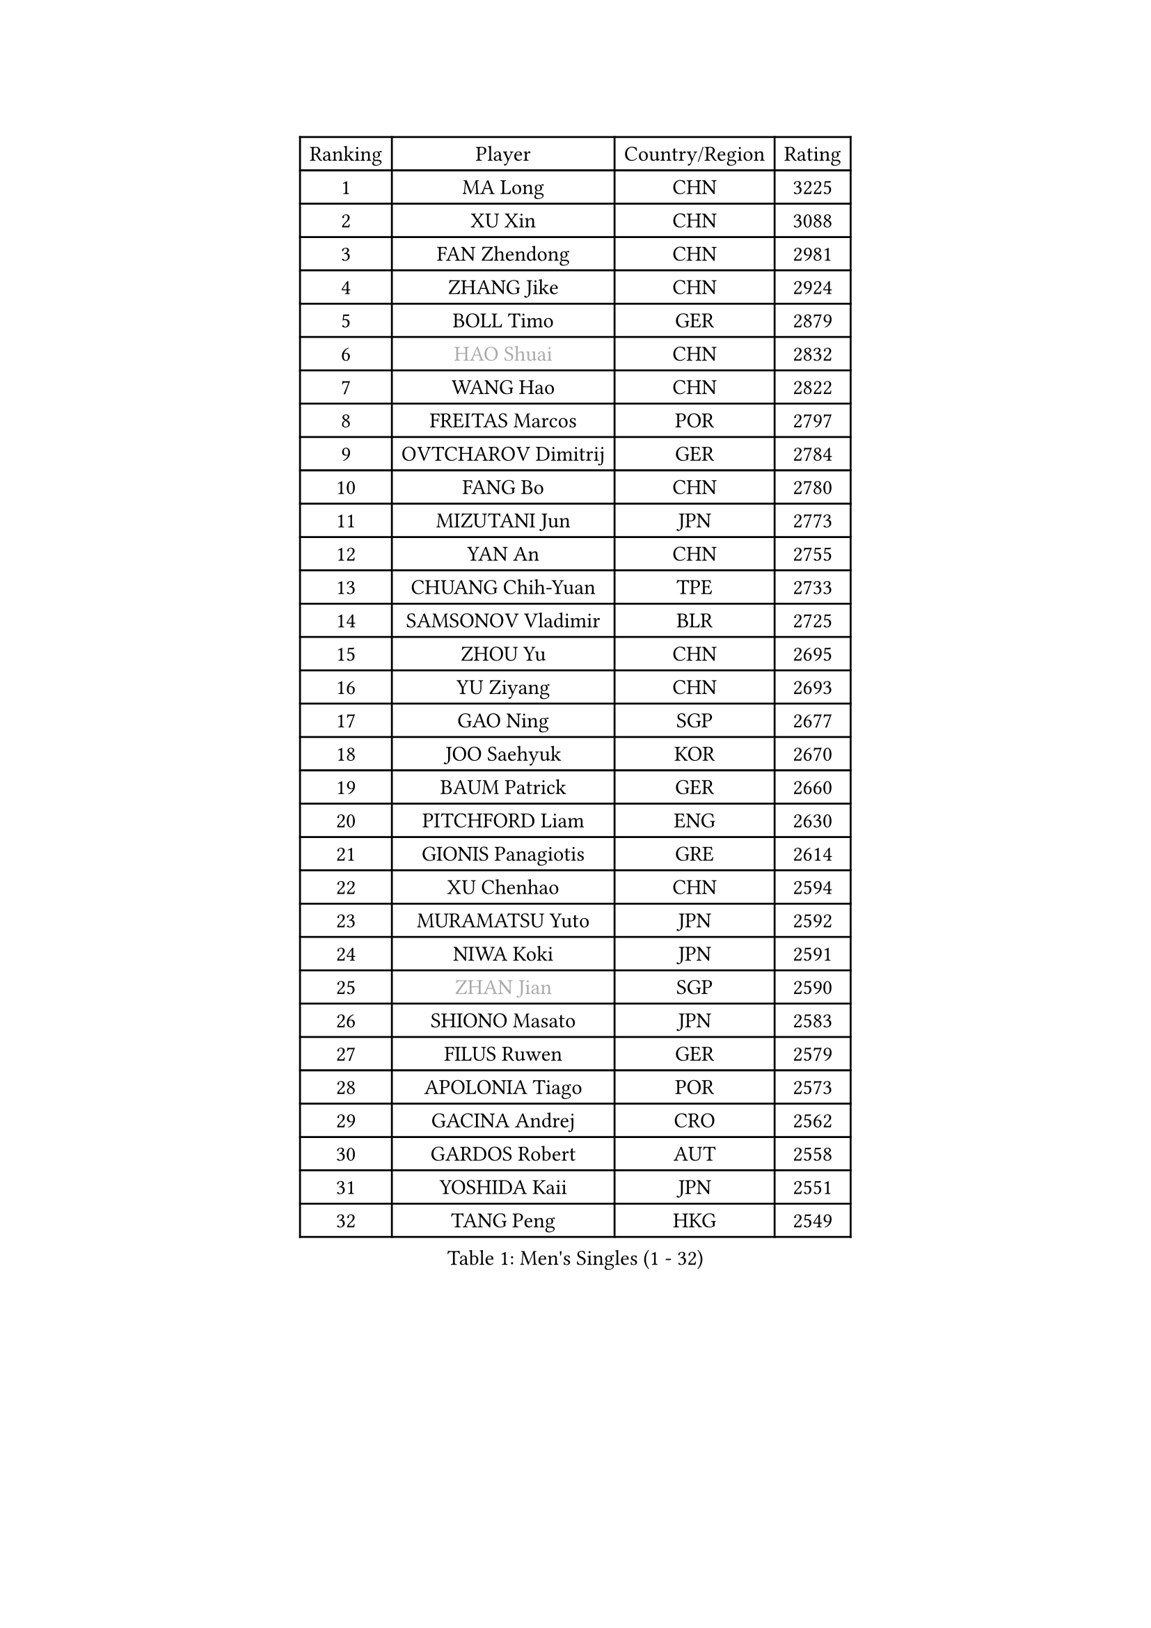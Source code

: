 
#set text(font: ("Courier New", "NSimSun"))
#figure(
  caption: "Men's Singles (1 - 32)",
    table(
      columns: 4,
      [Ranking], [Player], [Country/Region], [Rating],
      [1], [MA Long], [CHN], [3225],
      [2], [XU Xin], [CHN], [3088],
      [3], [FAN Zhendong], [CHN], [2981],
      [4], [ZHANG Jike], [CHN], [2924],
      [5], [BOLL Timo], [GER], [2879],
      [6], [#text(gray, "HAO Shuai")], [CHN], [2832],
      [7], [WANG Hao], [CHN], [2822],
      [8], [FREITAS Marcos], [POR], [2797],
      [9], [OVTCHAROV Dimitrij], [GER], [2784],
      [10], [FANG Bo], [CHN], [2780],
      [11], [MIZUTANI Jun], [JPN], [2773],
      [12], [YAN An], [CHN], [2755],
      [13], [CHUANG Chih-Yuan], [TPE], [2733],
      [14], [SAMSONOV Vladimir], [BLR], [2725],
      [15], [ZHOU Yu], [CHN], [2695],
      [16], [YU Ziyang], [CHN], [2693],
      [17], [GAO Ning], [SGP], [2677],
      [18], [JOO Saehyuk], [KOR], [2670],
      [19], [BAUM Patrick], [GER], [2660],
      [20], [PITCHFORD Liam], [ENG], [2630],
      [21], [GIONIS Panagiotis], [GRE], [2614],
      [22], [XU Chenhao], [CHN], [2594],
      [23], [MURAMATSU Yuto], [JPN], [2592],
      [24], [NIWA Koki], [JPN], [2591],
      [25], [#text(gray, "ZHAN Jian")], [SGP], [2590],
      [26], [SHIONO Masato], [JPN], [2583],
      [27], [FILUS Ruwen], [GER], [2579],
      [28], [APOLONIA Tiago], [POR], [2573],
      [29], [GACINA Andrej], [CRO], [2562],
      [30], [GARDOS Robert], [AUT], [2558],
      [31], [YOSHIDA Kaii], [JPN], [2551],
      [32], [TANG Peng], [HKG], [2549],
    )
  )#pagebreak()

#set text(font: ("Courier New", "NSimSun"))
#figure(
  caption: "Men's Singles (33 - 64)",
    table(
      columns: 4,
      [Ranking], [Player], [Country/Region], [Rating],
      [33], [CHEN Weixing], [AUT], [2548],
      [34], [TOKIC Bojan], [SLO], [2542],
      [35], [LIANG Jingkun], [CHN], [2542],
      [36], [STEGER Bastian], [GER], [2538],
      [37], [FEGERL Stefan], [AUT], [2537],
      [38], [WANG Zengyi], [POL], [2536],
      [39], [LIN Gaoyuan], [CHN], [2532],
      [40], [HE Zhiwen], [ESP], [2528],
      [41], [WANG Yang], [SVK], [2527],
      [42], [ZHOU Kai], [CHN], [2520],
      [43], [MONTEIRO Joao], [POR], [2511],
      [44], [LIU Yi], [CHN], [2511],
      [45], [MORIZONO Masataka], [JPN], [2508],
      [46], [WALTHER Ricardo], [GER], [2503],
      [47], [MENGEL Steffen], [GER], [2503],
      [48], [LEE Jungwoo], [KOR], [2501],
      [49], [CHO Eonrae], [KOR], [2499],
      [50], [KOU Lei], [UKR], [2491],
      [51], [MACHI Asuka], [JPN], [2490],
      [52], [FRANZISKA Patrick], [GER], [2481],
      [53], [LI Ping], [QAT], [2479],
      [54], [ASSAR Omar], [EGY], [2476],
      [55], [JEONG Sangeun], [KOR], [2470],
      [56], [SHIBAEV Alexander], [RUS], [2470],
      [57], [WANG Eugene], [CAN], [2468],
      [58], [ARUNA Quadri], [NGR], [2466],
      [59], [KARLSSON Kristian], [SWE], [2464],
      [60], [WONG Chun Ting], [HKG], [2464],
      [61], [HUANG Sheng-Sheng], [TPE], [2463],
      [62], [#text(gray, "SUSS Christian")], [GER], [2460],
      [63], [HOU Yingchao], [CHN], [2459],
      [64], [ZHOU Qihao], [CHN], [2459],
    )
  )#pagebreak()

#set text(font: ("Courier New", "NSimSun"))
#figure(
  caption: "Men's Singles (65 - 96)",
    table(
      columns: 4,
      [Ranking], [Player], [Country/Region], [Rating],
      [65], [KIM Hyok Bong], [PRK], [2455],
      [66], [GORAK Daniel], [POL], [2454],
      [67], [YOSHIMURA Maharu], [JPN], [2454],
      [68], [#text(gray, "KIM Junghoon")], [KOR], [2453],
      [69], [ARVIDSSON Simon], [SWE], [2453],
      [70], [ELOI Damien], [FRA], [2449],
      [71], [KANG Dongsoo], [KOR], [2448],
      [72], [STOYANOV Niagol], [ITA], [2447],
      [73], [YOSHIDA Masaki], [JPN], [2445],
      [74], [PERSSON Jon], [SWE], [2444],
      [75], [WU Zhikang], [SGP], [2442],
      [76], [DRINKHALL Paul], [ENG], [2441],
      [77], [KIM Nam Chol], [PRK], [2439],
      [78], [KIM Minseok], [KOR], [2438],
      [79], [HABESOHN Daniel], [AUT], [2437],
      [80], [CRISAN Adrian], [ROU], [2434],
      [81], [LEE Sang Su], [KOR], [2434],
      [82], [OSHIMA Yuya], [JPN], [2434],
      [83], [SHANG Kun], [CHN], [2433],
      [84], [GERELL Par], [SWE], [2433],
      [85], [CHO Seungmin], [KOR], [2428],
      [86], [JANG Woojin], [KOR], [2427],
      [87], [#text(gray, "LIN Ju")], [DOM], [2424],
      [88], [SMIRNOV Alexey], [RUS], [2421],
      [89], [HENZELL William], [AUS], [2418],
      [90], [LUNDQVIST Jens], [SWE], [2412],
      [91], [OH Sangeun], [KOR], [2411],
      [92], [OYA Hidetoshi], [JPN], [2410],
      [93], [ACHANTA Sharath Kamal], [IND], [2408],
      [94], [UEDA Jin], [JPN], [2406],
      [95], [LIU Dingshuo], [CHN], [2405],
      [96], [GONZALEZ Daniel], [PUR], [2404],
    )
  )#pagebreak()

#set text(font: ("Courier New", "NSimSun"))
#figure(
  caption: "Men's Singles (97 - 128)",
    table(
      columns: 4,
      [Ranking], [Player], [Country/Region], [Rating],
      [97], [TOSIC Roko], [CRO], [2404],
      [98], [#text(gray, "YIN Hang")], [CHN], [2404],
      [99], [CHAN Kazuhiro], [JPN], [2404],
      [100], [PERSSON Jorgen], [SWE], [2399],
      [101], [PLATONOV Pavel], [BLR], [2398],
      [102], [KIM Minhyeok], [KOR], [2398],
      [103], [KONECNY Tomas], [CZE], [2397],
      [104], [FLORE Tristan], [FRA], [2396],
      [105], [MADRID Marcos], [MEX], [2391],
      [106], [KARAKASEVIC Aleksandar], [SRB], [2391],
      [107], [#text(gray, "VANG Bora")], [TUR], [2391],
      [108], [LYU Xiang], [CHN], [2390],
      [109], [SCHLAGER Werner], [AUT], [2387],
      [110], [VLASOV Grigory], [RUS], [2383],
      [111], [TSUBOI Gustavo], [BRA], [2383],
      [112], [TAKAKIWA Taku], [JPN], [2383],
      [113], [CHTCHETININE Evgueni], [BLR], [2382],
      [114], [SKACHKOV Kirill], [RUS], [2381],
      [115], [OLAH Benedek], [FIN], [2378],
      [116], [MATTENET Adrien], [FRA], [2378],
      [117], [KOSOWSKI Jakub], [POL], [2377],
      [118], [CHIANG Hung-Chieh], [TPE], [2377],
      [119], [OUAICHE Stephane], [ALG], [2373],
      [120], [BURGIS Matiss], [LAT], [2371],
      [121], [LASHIN El-Sayed], [EGY], [2371],
      [122], [KOSIBA Daniel], [HUN], [2369],
      [123], [NOROOZI Afshin], [IRI], [2367],
      [124], [LI Ahmet], [TUR], [2365],
      [125], [MATSUMOTO Cazuo], [BRA], [2365],
      [126], [LEBESSON Emmanuel], [FRA], [2364],
      [127], [JIANG Tianyi], [HKG], [2363],
      [128], [MATSUDAIRA Kenta], [JPN], [2362],
    )
  )